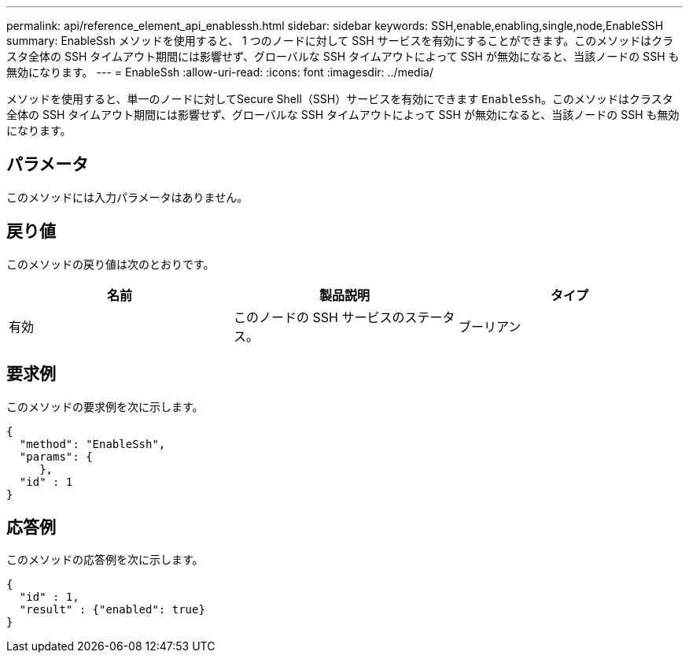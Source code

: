 ---
permalink: api/reference_element_api_enablessh.html 
sidebar: sidebar 
keywords: SSH,enable,enabling,single,node,EnableSSH 
summary: EnableSsh メソッドを使用すると、 1 つのノードに対して SSH サービスを有効にすることができます。このメソッドはクラスタ全体の SSH タイムアウト期間には影響せず、グローバルな SSH タイムアウトによって SSH が無効になると、当該ノードの SSH も無効になります。 
---
= EnableSsh
:allow-uri-read: 
:icons: font
:imagesdir: ../media/


[role="lead"]
メソッドを使用すると、単一のノードに対してSecure Shell（SSH）サービスを有効にできます `EnableSsh`。このメソッドはクラスタ全体の SSH タイムアウト期間には影響せず、グローバルな SSH タイムアウトによって SSH が無効になると、当該ノードの SSH も無効になります。



== パラメータ

このメソッドには入力パラメータはありません。



== 戻り値

このメソッドの戻り値は次のとおりです。

|===
| 名前 | 製品説明 | タイプ 


 a| 
有効
 a| 
このノードの SSH サービスのステータス。
 a| 
ブーリアン

|===


== 要求例

このメソッドの要求例を次に示します。

[listing]
----
{
  "method": "EnableSsh",
  "params": {
     },
  "id" : 1
}
----


== 応答例

このメソッドの応答例を次に示します。

[listing]
----
{
  "id" : 1,
  "result" : {"enabled": true}
}
----